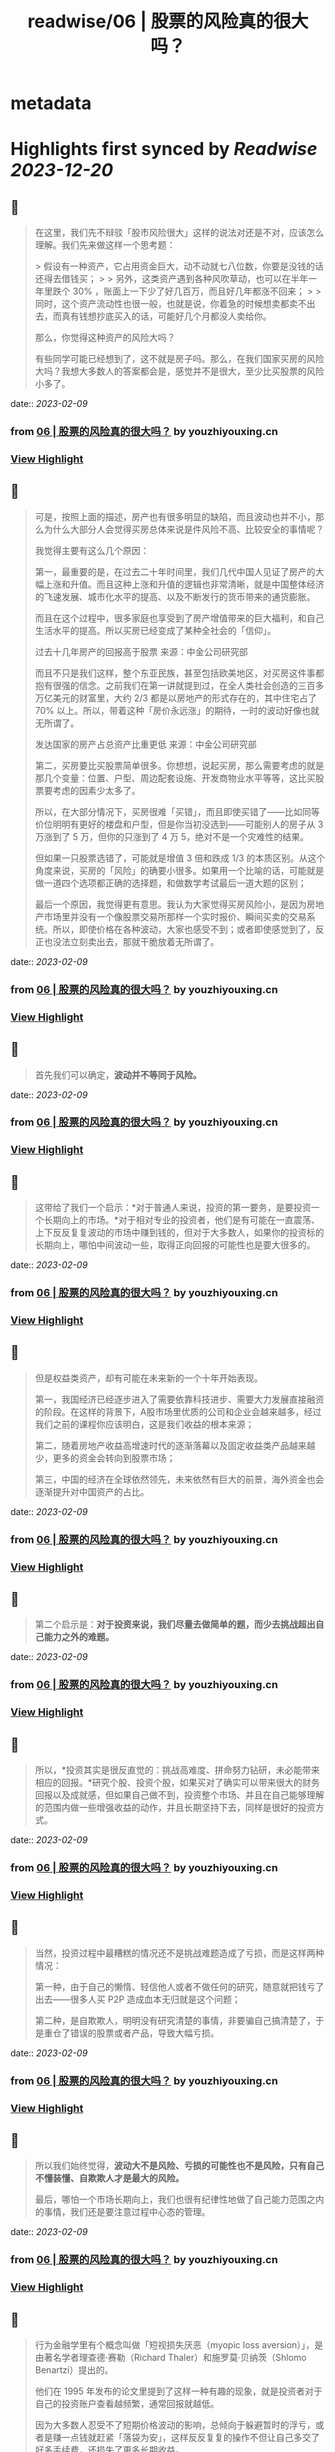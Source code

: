 :PROPERTIES:
:title: readwise/06 | 股票的风险真的很大吗？
:END:


* metadata
:PROPERTIES:
:author: [[youzhiyouxing.cn]]
:full-title: "06 | 股票的风险真的很大吗？"
:category: [[articles]]
:url: https://youzhiyouxing.cn/n/materials/187
:image-url: https://readwise-assets.s3.amazonaws.com/static/images/article4.6bc1851654a0.png
:END:

* Highlights first synced by [[Readwise]] [[2023-12-20]]
** 📌
#+BEGIN_QUOTE
在这里，我们先不辩驳「股市风险很大」这样的说法对还是不对，应该怎么理解。我们先来做这样一个思考题：

> 假设有一种资产，它占用资金巨大，动不动就七八位数，你要是没钱的话还得去借钱买；
> 
> 另外，这类资产遇到各种风吹草动，也可以在半年一年里跌个 30% ，账面上一下少了好几百万，而且好几年都涨不回来；
> 
> 同时，这个资产流动性也很一般，也就是说，你着急的时候想卖都卖不出去，而真有钱想抄底买入的话，可能好几个月都没人卖给你。

那么，你觉得这种资产的风险大吗？

有些同学可能已经想到了，这不就是房子吗。那么，在我们国家买房的风险大吗？我想大多数人的答案都会是，感觉并不是很大，至少比买股票的风险小多了。 
#+END_QUOTE
    date:: [[2023-02-09]]
*** from _06 | 股票的风险真的很大吗？_ by youzhiyouxing.cn
*** [[https://read.readwise.io/read/01grrwp65kq3kv3s50sk6abqtx][View Highlight]]
** 📌
#+BEGIN_QUOTE
可是，按照上面的描述，房产也有很多明显的缺陷，而且波动也并不小，那么为什么大部分人会觉得买房总体来说是件风险不高、比较安全的事情呢？

我觉得主要有这么几个原因：

第一，最重要的是，在过去二十年时间里，我们几代中国人见证了房产的大幅上涨和升值。而且这种上涨和升值的逻辑也非常清晰，就是中国整体经济的飞速发展、城市化水平的提高、以及不断发行的货币带来的通货膨胀。

而且在这个过程中，很多家庭也享受到了房产增值带来的巨大福利，和自己生活水平的提高。所以买房已经变成了某种全社会的「信仰」。

过去十几年房产的回报高于股票  
来源：中金公司研究部

而且不只是我们这样，整个东亚民族，甚至包括欧美地区，对买房这件事都抱有很强的信念。之前我们在第一讲就提到过，在全人类社会创造的三百多万亿美元的财富里，大约 2/3 都是以房地产的形式存在的，其中住宅占了 70% 以上。所以，带着这种「房价永远涨」的期待，一时的波动好像也就无所谓了。

发达国家的房产占总资产比重更低  
来源：中金公司研究部

第二，买房要比买股票简单很多。你想想，说起买房，那么需要考虑的就是那几个变量：位置、户型、周边配套设施、开发商物业水平等等，这比买股票要考虑的因素少太多了。

所以，在大部分情况下，买房很难「买错」，而且即使买错了——比如同等价位明明有更好的楼盘和户型，但是你当初没选到——可能别人的房子从 3 万涨到了 5 万，但你的只涨到了 4 万 5，绝对不是一个灾难性的结果。

但如果一只股票选错了，可能就是增值 3 倍和跌成 1/3 的本质区别。从这个角度来说，买房的「风险」的确要小很多。如果用一个比喻的话，可能就是做一道四个选项都正确的选择题，和做数学考试最后一道大题的区别；

最后一个原因，我觉得更有意思。我认为大家觉得买房风险小，是因为房地产市场里并没有一个像股票交易所那样一个实时报价、瞬间买卖的交易系统。所以，即使价格在各种波动，大家也感受不到；或者即使感觉到了，反正也没法立刻卖出去，那就干脆放着无所谓了。 
#+END_QUOTE
    date:: [[2023-02-09]]
*** from _06 | 股票的风险真的很大吗？_ by youzhiyouxing.cn
*** [[https://read.readwise.io/read/01grrwq6yanphkabzbvmp07w8a][View Highlight]]
** 📌
#+BEGIN_QUOTE
首先我们可以确定，*波动并不等同于风险。* 
#+END_QUOTE
    date:: [[2023-02-09]]
*** from _06 | 股票的风险真的很大吗？_ by youzhiyouxing.cn
*** [[https://read.readwise.io/read/01grrwr1pfz5292zcrgwck860y][View Highlight]]
** 📌
#+BEGIN_QUOTE
这带给了我们一个启示：*对于普通人来说，投资的第一要务，是要投资一个长期向上的市场。*对于相对专业的投资者，他们是有可能在一直震荡、上下反反复复波动的市场中赚到钱的，但对于大多数人，如果你的投资标的长期向上，哪怕中间波动一些，取得正向回报的可能性也是要大很多的。 
#+END_QUOTE
    date:: [[2023-02-09]]
*** from _06 | 股票的风险真的很大吗？_ by youzhiyouxing.cn
*** [[https://read.readwise.io/read/01grrwrqtsps8ykh5m5c1m6q2z][View Highlight]]
** 📌
#+BEGIN_QUOTE
但是权益类资产，却有可能在未来新的一个十年开始表现。

第一，我国经济已经逐步进入了需要依靠科技进步、需要大力发展直接融资的阶段。在这样的背景下，A股市场里优质的公司和企业会越来越多，经过我们之前的课程你应该明白，这是我们收益的根本来源；

第二，随着房地产收益高增速时代的逐渐落幕以及固定收益类产品越来越少，更多的资金会转向到股票市场；

第三，中国的经济在全球依然领先，未来依然有巨大的前景，海外资金也会逐渐提升对中国资产的占比。 
#+END_QUOTE
    date:: [[2023-02-09]]
*** from _06 | 股票的风险真的很大吗？_ by youzhiyouxing.cn
*** [[https://read.readwise.io/read/01grrwve0ae09ynefsdyjebvb0][View Highlight]]
** 📌
#+BEGIN_QUOTE
第二个启示是：*对于投资来说，我们尽量去做简单的题，而少去挑战超出自己能力之外的难题。* 
#+END_QUOTE
    date:: [[2023-02-09]]
*** from _06 | 股票的风险真的很大吗？_ by youzhiyouxing.cn
*** [[https://read.readwise.io/read/01grrwvra3bmwnss2hrbt4weqa][View Highlight]]
** 📌
#+BEGIN_QUOTE
所以，*投资其实是很反直觉的：挑战高难度、拼命努力钻研，未必能带来相应的回报。*研究个股、投资个股，如果买对了确实可以带来很大的财务回报以及成就感，但如果自己做不到，投资整个市场、并且在自己能够理解的范围内做一些增强收益的动作，并且长期坚持下去，同样是很好的投资方式。 
#+END_QUOTE
    date:: [[2023-02-09]]
*** from _06 | 股票的风险真的很大吗？_ by youzhiyouxing.cn
*** [[https://read.readwise.io/read/01grrww7dw7w4kspkde2p99tge][View Highlight]]
** 📌
#+BEGIN_QUOTE
当然，投资过程中最糟糕的情况还不是挑战难题造成了亏损，而是这样两种情况：

第一种，由于自己的懒惰、轻信他人或者不做任何的研究，随意就把钱亏了出去——很多人买 P2P 造成血本无归就是这个问题；

第二种，是自欺欺人，明明没有研究清楚的事情，非要骗自己搞清楚了，于是重仓了错误的股票或者产品，导致大幅亏损。 
#+END_QUOTE
    date:: [[2023-02-09]]
*** from _06 | 股票的风险真的很大吗？_ by youzhiyouxing.cn
*** [[https://read.readwise.io/read/01grrwwbx8871ceytpyzn70fg8][View Highlight]]
** 📌
#+BEGIN_QUOTE
所以我们始终觉得，*波动大不是风险、亏损的可能性也不是风险，只有自己不懂装懂、自欺欺人才是最大的风险。*

最后，哪怕一个市场长期向上，我们也很有纪律性地做了自己能力范围之内的事情，我们还是要注意过程中心态的管理。 
#+END_QUOTE
    date:: [[2023-02-09]]
*** from _06 | 股票的风险真的很大吗？_ by youzhiyouxing.cn
*** [[https://read.readwise.io/read/01grrwxbrqhsz31322g4w7pw8j][View Highlight]]
** 📌
#+BEGIN_QUOTE
行为金融学里有个概念叫做「短视损失厌恶（myopic loss aversion）」，是由著名学者理查德·赛勒（Richard Thaler）和施罗莫·贝纳茨（Shlomo Benartzi）提出的。

他们在 1995 年发布的论文里提到了这样一种有趣的现象，就是投资者对于自己的投资账户查看越频繁，通常回报就越低。

因为大多数人忍受不了短期价格波动的影响，总倾向于躲避暂时的浮亏，或者是赚一点钱就赶紧「落袋为安」，这样反反复复的操作不但让自己多交了好多手续费，还损失了更多长期收益。 
#+END_QUOTE
    date:: [[2023-02-09]]
*** from _06 | 股票的风险真的很大吗？_ by youzhiyouxing.cn
*** [[https://read.readwise.io/read/01grrwx5n03xxbm4eqn6emr18e][View Highlight]]
** 📌
#+BEGIN_QUOTE
看到这一课已经会心一笑，大概率是出自张潇雨老师之手了。 至今还记得得到的个人投资课上讲到股市和房市两个大类资产的相关描述。 1、很多研报都在把当下的中国跟上世纪 80 年代的美国相提并论，诸多经济因素表明，我们可能也站在一轮十年长牛的起点。 但大家也许难相信的是，上世纪这个十年十倍的 80 年代，大部分美国家庭其实并没有赚到钱。 这个十年中美国家庭在股票型资产上的投资比例，从 80 年代的 25%，一路降到了 90 年代的 17%。连指数都涨了 3-4 倍的漫长牛市，分享到国家经济成长成果的人却非常少，更多的钱都被专业的金融机构赚走了。 但如果换个角度看，是非常好理解的，整个 70 年代中东石油危机、升级后漫长浩劫的越战、国家灾难财政政策的一系列问题导致美国经济几乎停滞了整整十年，股市也非常惨淡，十年间道琼斯指数几乎完全不动，市场情绪几乎到达冰点。 这个十年，如果你是一名普通美国人，见证了身边的所有亲朋好友，但凡入市都被按在地上毒打，你敢放心大胆地把家庭资产投入到股市么？你不会的，所以最后你即使试探性放进去一点点，挣到一点小钱也就赶紧跑了，眼睁睁看着人生第一个大机会擦肩而过。 2、大洋彼岸的岛国上，是完全不同的另一个故事。当时的亚洲之光日本战后走过了辉煌的几十年后经济一路崛起攀升到世界第二，一度膨胀到本土公司在纽约到处买楼。连续几十年的好时光让日本家庭对未来充满乐观，身边的财富故事让无数人加着高息杠杆买房。最夸张的时候银座的地价达到了 25W 美元一平。 后面的故事大家也都知道了，这是「失落的 20 年」的开端，无数接盘最高点房产的日本家庭财富毁灭，在崩盘中负债累累。 所以，看起来好像判断在什么时间要买什么品种，还是挺难的呢，一不小心就会万劫不复？因为要准确预测每个大类资产在一段时间内的趋势，太难了。君不见，无数旅鼠羊群般的投资者，在牛市顶部架着两万亿的两融余额进场；君不见，太多人为了等一个回调持币观望，错过了自己所在城市好地段的好上车机会。 然而解决方案其实比想象的简单：多元化我们的资产组合就好了。让资产配置来承受过程中的波动，并与这个国家的经济增长长期相伴。 成年人不做选择题，好城市的好房子、好行业的好公司，都是最优质的资产，都要尽我们的努力去拥抱。 除了分散风险之外，还能保证，周期轮回，起飞的那天，我们资产中的一部分，都可以跟得上这灿烂的时代。 
#+END_QUOTE
    date:: [[2023-02-09]]
*** from _06 | 股票的风险真的很大吗？_ by youzhiyouxing.cn
*** [[https://read.readwise.io/read/01grrx0etdqepmm2na0n1m3gqj][View Highlight]]